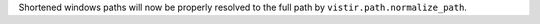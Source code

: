 Shortened windows paths will now be properly resolved to the full path by ``vistir.path.normalize_path``.
